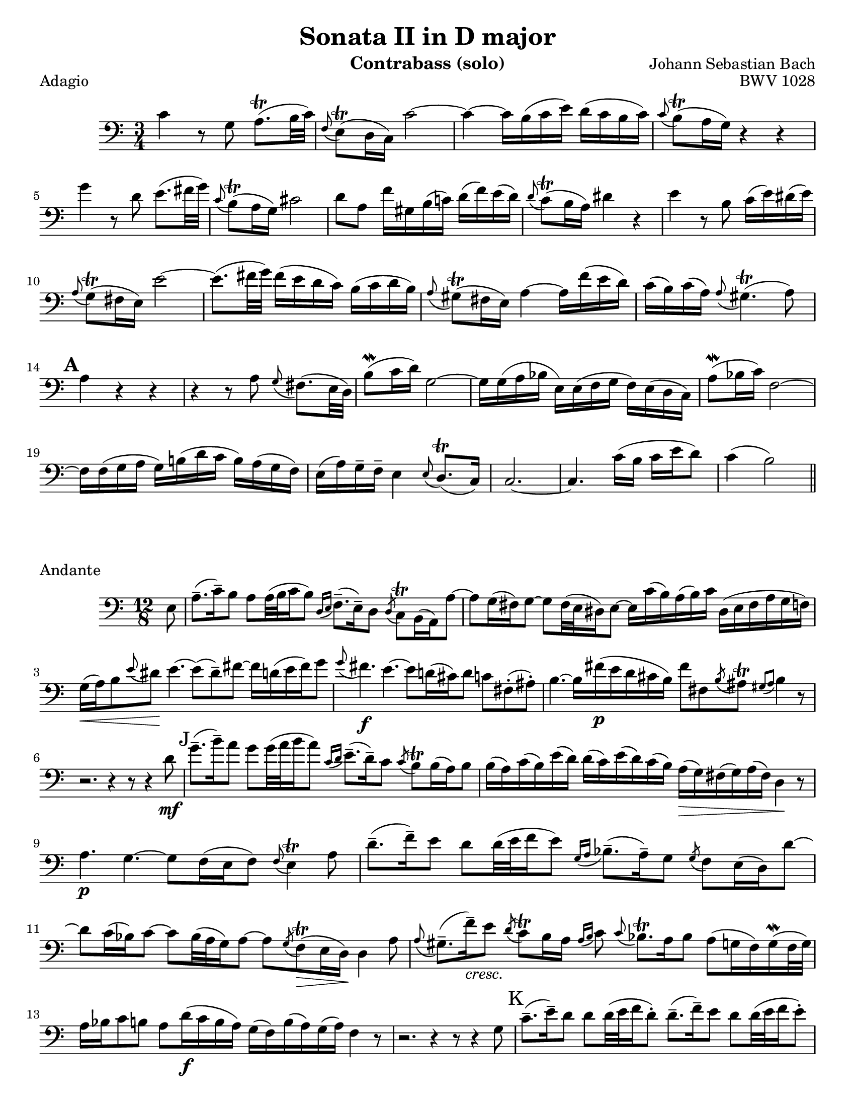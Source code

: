 \version "2.24.3"

\header {
  title = "Sonata II in D major"
  opus = "BWV 1028"
  composer = "Johann Sebastian Bach"
  instrument = "Contrabass (solo)"
  tagline = #f
}

\paper {
  #(set-paper-size "letter")
}

\book {
  \score {
    \header {
      piece = "Adagio"
    }
    \new Staff {
      \new Voice {
        \relative {
          \clef bass
          \time 3/4
          \key c \major
          | c'4 r8 g a8.\trill (b32 c)
          | \appoggiatura f,8 e8\trill (d16 c) c'2~
          | c4~ c16 b (c e) d (c b c)
          | \appoggiatura c8 b\trill (a16 g) r4 r4 \break
          | g'4 r8 d e8. (fis32 g)
          | \appoggiatura c,8 b\trill (a16 g) cis2
          | d8 a f'16 gis, b (c!) d (f) e (d)
          | \appoggiatura d8 c\trill (b16 a) dis4 r
          | e4 r8 b c16 (e) dis (e) \break
          | \appoggiatura a,8 g\trill (fis16 e) e'2~
          | e8. (fis32 g) fis16 (e d c) b (c d b)
          | \appoggiatura a8 gis\trill (fis16 e) a4~ a16 f' (e d)
          | c16 (b) c16 (a) \appoggiatura a8 gis4.\trill (a8) \break
          | \mark \default a4 r r
          | r4 r8 a8 \appoggiatura g8 fis8. (e32 d)
          | b'8\mordent (c16 d)) g,2~
          | g16 g (a bes e,) e (f g f)  e (d c)
          | a'8\mordent (bes16 c) f,2~ \break
          | f16 f (g a g) b! (d c b) a (g f16)
          | e16 (a) g\tenuto f\tenuto e4 \appoggiatura e8 d8.\trill (c16)
          | c2.~
          | c4. c'16 (b c e d8)
          | c4 (b2) \bar "||"
        }
      }
    }
  }

  \score {
    \header {
      piece = "Andante"
      opus = ""
    }
    \new Staff {
      \new Voice {
        \relative {
          \clef bass
          \time 12/8
          \key a \minor
          \partial 8 e8
          \autoLineBreaksOff
          | a8.\tenuto (c16\tenuto) b8 a8 a32 (b c16 b8) \appoggiatura { d,16 e } f8.\tenuto (e16\tenuto) d8  \acciaccatura d8 c \trill b16 (a) a'8~
          | a8 g16 (fis) g8~ g8 fis32 (e dis16) e8~ e16 c' (b) a (b) c dis, (e fis a g f) \break
          | g16\< (a) b8 \appoggiatura e dis\! e4.~ e8 (dis\tenuto) fis~ fis16 d (e fis) g8
          | \appoggiatura g fis4.\f e4.~ e8 d!16 (cis) d8 c fis,!\staccato (ais\staccato)
          | b4.~ b16 fis'\p (e d cis b) fis'8 fis, \acciaccatura b ais\trill \appoggiatura { gis ais } b4 r8 \break
          | r2. r4 r8 r4 d8\mf
          | \mark J g8.\tenuto (b16\tenuto) a8 g g32 (a b16 a8) \appoggiatura { c,16 d} e8.\tenuto (d16\tenuto) c8 \acciaccatura c8 b8\trill b16 (a) b8
          | b16 (a) c (b) e (d) d (c) e (d) c (b) a\> (g) fis (g) a (fis) d4\! r8 \break
          | a'4.\p  g4.~ g8 f16 (e f8) \appoggiatura f e4\trill a8
          | d8.\tenuto (f16\tenuto) e8 d8 d32 (e f16 e8) \appoggiatura { g,16 a } bes8.\tenuto (a16\tenuto) g8 \acciaccatura g f e16 (d) d'8~ \break
          | d8 c16 (bes) c8~ c8 bes32 (a g16) a8~ a8 \acciaccatura g f\trill\> (e16 d\!) d4 a'8
          | \appoggiatura a gis8.\tenuto (f'16\tenuto)_\markup {\italic cresc. } e8 \acciaccatura d c8\trill b16 a \appoggiatura { a b } c8 \appoggiatura c bes8.\trill a16 bes8 a (g16 f)  g\mordent (f32 g) \break
          | a16 bes c8 b a d16\f (c b a) g (f) b (a) g (a) f4 r8
          | r2. r4 r8 r4 g8
          | \mark K c8.\tenuto (e16\tenuto) d8 d d32 (e f16 d8\staccato) d8.\tenuto (f16\tenuto) e8 d8 d32 (e f16 e8\staccato) \break
          | e8_\markup { \italic cresc. } e32 (f g16 f8\staccato) f8 f32 (g a16 g8\staccato) \appoggiatura f e8.\tenuto\trill (d16\tenuto) c8 bes\f \appoggiatura bes a4~\trill
          | a8. b32 (cis d16 e) f8 \appoggiatura f e4~ e8. d32 (c b c e16) gis,4 e8\f \break
          | a8.\tenuto (c16\tenuto) b8 a8 a32 (b c16 b8) \appoggiatura { d,16 e } f8.\tenuto (e16\tenuto) d8 \acciaccatura d8 cis\trill b16 (a) a'8
          | \tuplet 3/2 {f'16 (e d)} d8 \acciaccatura d \afterGrace cis~\trill { b16 cis } d4.\>~d2.~\p
          | \mark L d8. cis16 (e d) e4.~ e16 cis (d e) f8~ f4.~ \break
          | f16 e32 (d c16 b a gis) e'4.~ e16 g! (f e d cis) d4.~
          | d8 c!16 (b) c8~ c b32 (a gis16) a8~ a16 f' (e) d (e) f gis,! (a b) d (c b) \break
          | c16 (d e8) \afterGrace gis8~ { fis gis } a4.~ (a8 gis) b8~ b16 g (a b) c8
          | bes4. a8. g16 (bes a) g (e f a g f) \appoggiatura f8 e4 d16 (e32 f) \break
          | e8 gis, a d16 (c d f e d) \appoggiatura d8 c8.\tenuto\trill\> (b16\tenuto) c8 b4 e,8\p
          | \mark M a8.\tenuto (c16\tenuto) b8 a a32 (b c16 b8\staccato) b8.\tenuto (d16\tenuto) c8 b b32 (c d16 c8\staccato) \break
          | cis8\< cis32 (d e16 d8\staccato) dis dis32 (e fis16 e8\staccato) \appoggiatura d c8.\trill\tenuto\! (b16\tenuto) a8\> a4.~
          | a1.~
          | a4.\!~a16 gis (b a) b8~ b16 e e,8 \afterGrace gis!8\trill~ {fis gis} \appoggiatura { a,16 c e} a4\fermata \bar "||"
          \autoLineBreaksOn
        }
      }
    }
  }
}

